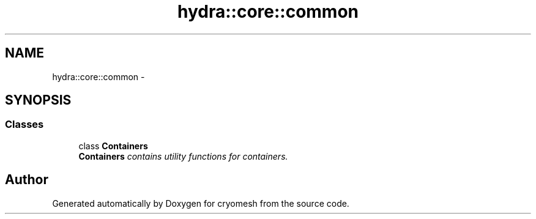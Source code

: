.TH "hydra::core::common" 3 "Fri Jan 28 2011" "cryomesh" \" -*- nroff -*-
.ad l
.nh
.SH NAME
hydra::core::common \- 
.SH SYNOPSIS
.br
.PP
.SS "Classes"

.in +1c
.ti -1c
.RI "class \fBContainers\fP"
.br
.RI "\fI\fBContainers\fP contains utility functions for containers. \fP"
.in -1c
.SH "Author"
.PP 
Generated automatically by Doxygen for cryomesh from the source code.

